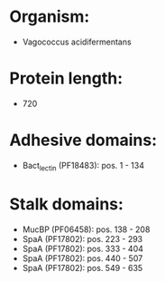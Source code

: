 * Organism:
- Vagococcus acidifermentans
* Protein length:
- 720
* Adhesive domains:
- Bact_lectin (PF18483): pos. 1 - 134
* Stalk domains:
- MucBP (PF06458): pos. 138 - 208
- SpaA (PF17802): pos. 223 - 293
- SpaA (PF17802): pos. 333 - 404
- SpaA (PF17802): pos. 440 - 507
- SpaA (PF17802): pos. 549 - 635

